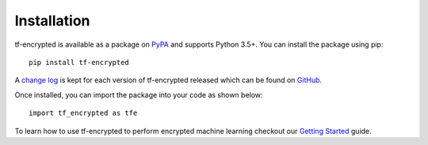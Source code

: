 Installation
=============

tf-encrypted is available as a package on `PyPA`_ and supports Python 3.5+. You can install the package using pip::

   pip install tf-encrypted

A `change log`_ is kept for each version of tf-encrypted released which can be found on `GitHub`_. 

Once installed, you can import the package into your code as shown below::

   import tf_encrypted as tfe

To learn how to use tf-encrypted to perform encrypted machine learning checkout our `Getting Started`_ guide.

.. _PyPA: https://pypi.org/project/tf-encrypted
.. _Getting Started: getting_started.html
.. _change log: https://github.com/mortendahl/tf-encrypted/blob/master/CHANGELOG.md
.. _GitHub: https://github.com/mortendahl/tf-encrypted
